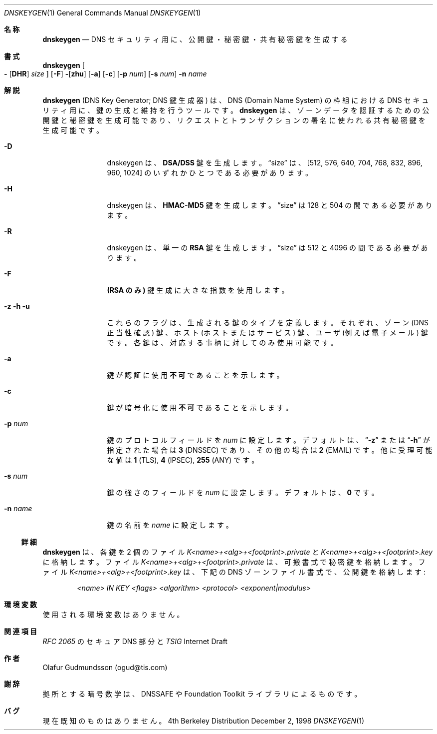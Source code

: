 .\" Copyright (c) 1996,1999 by Internet Software Consortium
.\"
.\" Permission to use, copy, modify, and distribute this software for any
.\" purpose with or without fee is hereby granted, provided that the above
.\" copyright notice and this permission notice appear in all copies.
.\"
.\" THE SOFTWARE IS PROVIDED "AS IS" AND INTERNET SOFTWARE CONSORTIUM DISCLAIMS
.\" ALL WARRANTIES WITH REGARD TO THIS SOFTWARE INCLUDING ALL IMPLIED WARRANTIES
.\" OF MERCHANTABILITY AND FITNESS. IN NO EVENT SHALL INTERNET SOFTWARE
.\" CONSORTIUM BE LIABLE FOR ANY SPECIAL, DIRECT, INDIRECT, OR CONSEQUENTIAL
.\" DAMAGES OR ANY DAMAGES WHATSOEVER RESULTING FROM LOSS OF USE, DATA OR
.\" PROFITS, WHETHER IN AN ACTION OF CONTRACT, NEGLIGENCE OR OTHER TORTIOUS
.\" ACTION, ARISING OUT OF OR IN CONNECTION WITH THE USE OR PERFORMANCE OF THIS
.\" SOFTWARE.
.\"
.\" %Id: dnskeygen.1,v 8.5 1999/02/23 05:20:18 vixie Exp %
.\" $FreeBSD: doc/ja_JP.eucJP/man/man1/dnskeygen.1,v 1.4 2001/05/14 01:07:22 horikawa Exp $
.\"
.Dd December 2, 1998
.Dt DNSKEYGEN 1
.Os BSD 4
.Sh 名称
.Nm dnskeygen
.Nd DNS セキュリティ用に、公開鍵・秘密鍵・共有秘密鍵を生成する
.Sh 書式
.Nm dnskeygen
.Oo Fl
.Op Cm DHR
.Ar size
.Oc
.Op Fl F
.Fl Op Cm zhu
.Op Cm Fl a
.Op Cm Fl c
.Op Cm Fl p Ar num
.Op Cm Fl s Ar num
.Fl n Ar name
.Sh 解説
.Ic dnskeygen
(DNS Key Generator; DNS 鍵生成器)
は、DNS (Domain Name System) の枠組における DNS セキュリティ用に、
鍵の生成と維持を行うツールです。
.Nm dnskeygen
は、ゾーンデータを認証するための公開鍵と秘密鍵を生成可能であり、
リクエストとトランザクションの署名に使われる共有秘密鍵を生成可能です。
.Bl -tag -width Fl
.It Fl D
dnskeygen は、
.Ic DSA/DSS
鍵を生成します。
.Dq size
は、[512, 576, 640, 704, 768, 832, 896, 960, 1024] のいずれか
ひとつである必要があります。
.It Fl H
dnskeygen は、
.Ic HMAC-MD5
鍵を生成します。
.Dq size
は 128 と 504 の間である必要があります。
.It Fl R
dnskeygen は、単一の
.Ic RSA
鍵を生成します。
.Dq size
は 512 と 4096 の間である必要があります。
.It Fl F
.Ic (RSA のみ)
鍵生成に大きな指数を使用します。
.It Fl z Fl h Fl u
これらのフラグは、生成される鍵のタイプを定義します。
それぞれ、ゾーン (DNS 正当性確認) 鍵、ホスト (ホストまたはサービス) 鍵、
ユーザ (例えば電子メール) 鍵です。
各鍵は、対応する事柄に対してのみ使用可能です。
.It Fl a
鍵が認証に使用
.Ic 不可
であることを示します。
.It Fl c
鍵が暗号化に使用
.Ic 不可
であることを示します。
.It Fl p Ar num
鍵のプロトコルフィールドを
.Ar num
に設定します。デフォルトは、
.Dq Fl z
または
.Dq Fl h
が指定された場合は
.Ic 3
(DNSSEC) であり、その他の場合は
.Ic 2
(EMAIL) です。
他に受理可能な値は
.Ic 1
(TLS),
.Ic 4
(IPSEC),
.Ic 255
(ANY) です。
.It Fl s Ar num
鍵の強さのフィールドを
.Ar num
に設定します。デフォルトは、
.Sy 0
です。
.It Fl n Ar name
鍵の名前を
.Ar name
に設定します。
.El
.Ss 詳細
.Ic dnskeygen
は、各鍵を 2 個のファイル
.Pa K<name>+<alg>+<footprint>.private
と
.Pa K<name>+<alg>+<footprint>.key
に格納します。
ファイル
.Pa K<name>+<alg>+<footprint>.private
は、可搬書式で秘密鍵を格納します。
ファイル
.Pa K<name>+<alg>+<footprint>.key
は、下記の DNS ゾーンファイル書式で、公開鍵を格納します:
.Pp
.D1 Ar <name> IN KEY <flags> <algorithm> <protocol> <exponent|modulus>
.Sh 環境変数
使用される環境変数はありません。
.Sh 関連項目
.Em RFC 2065
のセキュア DNS 部分と
.Em TSIG
Internet Draft
.Sh 作者
Olafur Gudmundsson (ogud@tis.com)
.Sh 謝辞
拠所とする暗号数学は、DNSSAFE や Foundation Toolkit ライブラリに
よるものです。
.Sh バグ
現在既知のものはありません。
